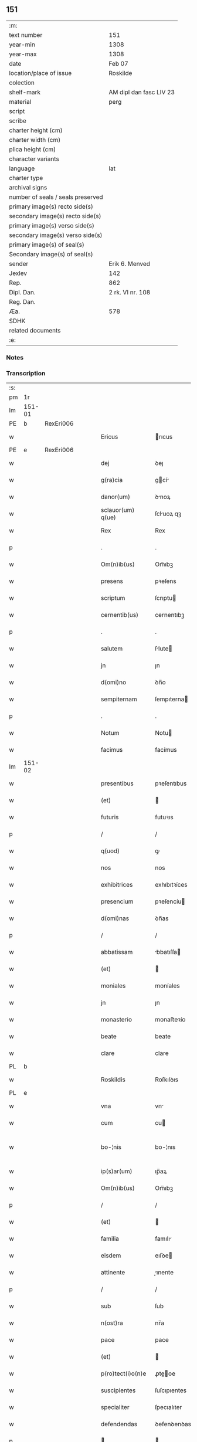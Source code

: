 ** 151

| :m:                               |                         |
| text number                       | 151                     |
| year-min                          | 1308                    |
| year-max                          | 1308                    |
| date                              | Feb 07                  |
| location/place of issue           | Roskilde                |
| colection                         |                         |
| shelf-mark                        | AM dipl dan fasc LIV 23 |
| material                          | perg                    |
| script                            |                         |
| scribe                            |                         |
| charter height (cm)               |                         |
| charter width (cm)                |                         |
| plica height (cm)                 |                         |
| character variants                |                         |
| language                          | lat                     |
| charter type                      |                         |
| archival signs                    |                         |
| number of seals / seals preserved |                         |
| primary image(s) recto side(s)    |                         |
| secondary image(s) recto side(s)  |                         |
| primary image(s) verso side(s)    |                         |
| secondary image(s) verso side(s)  |                         |
| primary image(s) of seal(s)       |                         |
| Secondary image(s) of seal(s)     |                         |
| sender                            | Erik 6. Menved          |
| Jexlev                            | 142                     |
| Rep.                              | 862                     |
| Dipl. Dan.                        | 2 rk. VI nr. 108        |
| Reg. Dan.                         |                         |
| Æa.                               | 578                     |
| SDHK                              |                         |
| related documents                 |                         |
| :e:                               |                         |

*** Notes


*** Transcription
| :s: |        |   |   |   |   |                    |               |   |   |   |                                 |     |   |   |   |               |
| pm  | 1r     |   |   |   |   |                    |               |   |   |   |                                 |     |   |   |   |               |
| lm  | 151-01 |   |   |   |   |                    |               |   |   |   |                                 |     |   |   |   |               |
| PE  | b      | RexEri006  |   |   |   |                    |               |   |   |   |                                 |     |   |   |   |               |
| w   |        |   |   |   |   | Ericus             | rıcus        |   |   |   |                                 | lat |   |   |   |        151-01 |
| PE  | e      | RexEri006  |   |   |   |                    |               |   |   |   |                                 |     |   |   |   |               |
| w   |        |   |   |   |   | dej                | ꝺeȷ           |   |   |   |                                 | lat |   |   |   |        151-01 |
| w   |        |   |   |   |   | g(ra)cia           | gcí         |   |   |   |                                 | lat |   |   |   |        151-01 |
| w   |        |   |   |   |   | danor(um)          | ꝺnoꝝ         |   |   |   |                                 | lat |   |   |   |        151-01 |
| w   |        |   |   |   |   | sclauor(um) q(ue)  | ſcluoꝝ qꝫ    |   |   |   |                                 | lat |   |   |   |        151-01 |
| w   |        |   |   |   |   | Rex                | Rex           |   |   |   |                                 | lat |   |   |   |        151-01 |
| p   |        |   |   |   |   | .                  | .             |   |   |   |                                 | lat |   |   |   |        151-01 |
| w   |        |   |   |   |   | Om(n)ib(us)        | Om̅ıbꝫ         |   |   |   |                                 | lat |   |   |   |        151-01 |
| w   |        |   |   |   |   | presens            | pꝛeſens       |   |   |   |                                 | lat |   |   |   |        151-01 |
| w   |        |   |   |   |   | scriptum           | ſcrıptu      |   |   |   |                                 | lat |   |   |   |        151-01 |
| w   |        |   |   |   |   | cernentib(us)      | cernentıbꝫ    |   |   |   |                                 | lat |   |   |   |        151-01 |
| p   |        |   |   |   |   | .                  | .             |   |   |   |                                 | lat |   |   |   |        151-01 |
| w   |        |   |   |   |   | salutem            | ſlute       |   |   |   |                                 | lat |   |   |   |        151-01 |
| w   |        |   |   |   |   | jn                 | ȷn            |   |   |   |                                 | lat |   |   |   |        151-01 |
| w   |        |   |   |   |   | d(omi)no           | ꝺn̅o           |   |   |   |                                 | lat |   |   |   |        151-01 |
| w   |        |   |   |   |   | sempiternam        | ſempıterna   |   |   |   |                                 | lat |   |   |   |        151-01 |
| p   |        |   |   |   |   | .                  | .             |   |   |   |                                 | lat |   |   |   |        151-01 |
| w   |        |   |   |   |   | Notum              | Notu         |   |   |   |                                 | lat |   |   |   |        151-01 |
| w   |        |   |   |   |   | facimus            | facímus       |   |   |   |                                 | lat |   |   |   |        151-01 |
| lm  | 151-02 |   |   |   |   |                    |               |   |   |   |                                 |     |   |   |   |               |
| w   |        |   |   |   |   | presentibus        | pꝛeſentıbus   |   |   |   |                                 | lat |   |   |   |        151-02 |
| w   |        |   |   |   |   | (et)               |              |   |   |   |                                 | lat |   |   |   |        151-02 |
| w   |        |   |   |   |   | futuris            | futuꝛıs       |   |   |   |                                 | lat |   |   |   |        151-02 |
| p   |        |   |   |   |   | /                  | /             |   |   |   |                                 | lat |   |   |   |        151-02 |
| w   |        |   |   |   |   | q(uod)             | ꝙ             |   |   |   |                                 | lat |   |   |   |        151-02 |
| w   |        |   |   |   |   | nos                | nos           |   |   |   |                                 | lat |   |   |   |        151-02 |
| w   |        |   |   |   |   | exhibitrices       | exhıbıtꝛíces  |   |   |   |                                 | lat |   |   |   |        151-02 |
| w   |        |   |   |   |   | presencium         | pꝛeſencíu    |   |   |   |                                 | lat |   |   |   |        151-02 |
| w   |        |   |   |   |   | d(omi)nas          | ꝺn̅as          |   |   |   |                                 | lat |   |   |   |        151-02 |
| p   |        |   |   |   |   | /                  | /             |   |   |   |                                 | lat |   |   |   |        151-02 |
| w   |        |   |   |   |   | abbatissam         | bbatıſſa    |   |   |   |                                 | lat |   |   |   |        151-02 |
| w   |        |   |   |   |   | (et)               |              |   |   |   |                                 | lat |   |   |   |        151-02 |
| w   |        |   |   |   |   | moniales           | moníales      |   |   |   |                                 | lat |   |   |   |        151-02 |
| w   |        |   |   |   |   | jn                 | ȷn            |   |   |   |                                 | lat |   |   |   |        151-02 |
| w   |        |   |   |   |   | monasterio         | monaﬅeꝛío     |   |   |   |                                 | lat |   |   |   |        151-02 |
| w   |        |   |   |   |   | beate              | beate         |   |   |   |                                 | lat |   |   |   |        151-02 |
| w   |        |   |   |   |   | clare              | clare         |   |   |   |                                 | lat |   |   |   |        151-02 |
| PL  | b      |   |   |   |   |                    |               |   |   |   |                                 |     |   |   |   |               |
| w   |        |   |   |   |   | Roskildis          | Roſkılꝺıs     |   |   |   |                                 | lat |   |   |   |        151-02 |
| PL  | e      |   |   |   |   |                    |               |   |   |   |                                 |     |   |   |   |               |
| w   |        |   |   |   |   | vna                | vn           |   |   |   |                                 | lat |   |   |   |        151-02 |
| w   |        |   |   |   |   | cum                | cu           |   |   |   |                                 | lat |   |   |   |        151-02 |
| w   |        |   |   |   |   | bo-¦nis            | bo-¦nıs       |   |   |   |                                 | lat |   |   |   | 151-02—151-03 |
| w   |        |   |   |   |   | ip(s)ar(um)        | ıp̅aꝝ          |   |   |   |                                 | lat |   |   |   |        151-03 |
| w   |        |   |   |   |   | Om(n)ib(us)        | Om̅ıbꝫ         |   |   |   |                                 | lat |   |   |   |        151-03 |
| p   |        |   |   |   |   | /                  | /             |   |   |   |                                 | lat |   |   |   |        151-03 |
| w   |        |   |   |   |   | (et)               |              |   |   |   |                                 | lat |   |   |   |        151-03 |
| w   |        |   |   |   |   | familia            | famılı       |   |   |   |                                 | lat |   |   |   |        151-03 |
| w   |        |   |   |   |   | eisdem             | eıſꝺe        |   |   |   |                                 | lat |   |   |   |        151-03 |
| w   |        |   |   |   |   | attinente          | ınente      |   |   |   |                                 | lat |   |   |   |        151-03 |
| p   |        |   |   |   |   | /                  | /             |   |   |   |                                 | lat |   |   |   |        151-03 |
| w   |        |   |   |   |   | sub                | ſub           |   |   |   |                                 | lat |   |   |   |        151-03 |
| w   |        |   |   |   |   | n(ost)ra           | nr̅a           |   |   |   |                                 | lat |   |   |   |        151-03 |
| w   |        |   |   |   |   | pace               | pace          |   |   |   |                                 | lat |   |   |   |        151-03 |
| w   |        |   |   |   |   | (et)               |              |   |   |   |                                 | lat |   |   |   |        151-03 |
| w   |        |   |   |   |   | p(ro)tect(i)o(n)e  | ꝓte̅oe        |   |   |   |                                 | lat |   |   |   |        151-03 |
| w   |        |   |   |   |   | suscipientes       | ſuſcıpıentes  |   |   |   |                                 | lat |   |   |   |        151-03 |
| w   |        |   |   |   |   | specialiter        | ſpecıalıter   |   |   |   |                                 | lat |   |   |   |        151-03 |
| w   |        |   |   |   |   | defendendas        | ꝺefenꝺenꝺas   |   |   |   |                                 | lat |   |   |   |        151-03 |
| p   |        |   |   |   |   |                   |              |   |   |   |                                 | lat |   |   |   |        151-03 |
| w   |        |   |   |   |   | dimittimus         | ꝺımıımus     |   |   |   |                                 | lat |   |   |   |        151-03 |
| w   |        |   |   |   |   | sibi               | ſıbı          |   |   |   |                                 | lat |   |   |   |        151-03 |
| w   |        |   |   |   |   | om(n)ia            | om̅ı          |   |   |   |                                 | lat |   |   |   |        151-03 |
| w   |        |   |   |   |   | bo-¦na             | bo-¦n        |   |   |   |                                 | lat |   |   |   | 151-03—151-04 |
| w   |        |   |   |   |   | sua                | ſu           |   |   |   |                                 | lat |   |   |   |        151-04 |
| p   |        |   |   |   |   | /                  | /             |   |   |   |                                 | lat |   |   |   |        151-04 |
| w   |        |   |   |   |   | vbicu(n)q(ue)      | vbıcu̅qꝫ       |   |   |   |                                 | lat |   |   |   |        151-04 |
| w   |        |   |   |   |   | Rure               | Rure          |   |   |   |                                 | lat |   |   |   |        151-04 |
| w   |        |   |   |   |   | sita               | ſıta          |   |   |   |                                 | lat |   |   |   |        151-04 |
| p   |        |   |   |   |   | /                  | /             |   |   |   |                                 | lat |   |   |   |        151-04 |
| w   |        |   |   |   |   | que                | que           |   |   |   |                                 | lat |   |   |   |        151-04 |
| w   |        |   |   |   |   | jnpresenciar(um)   | ȷnpꝛeſencıaꝝ  |   |   |   |                                 | lat |   |   |   |        151-04 |
| w   |        |   |   |   |   | habent             | habent        |   |   |   |                                 | lat |   |   |   |        151-04 |
| w   |        |   |   |   |   | ab                 | b            |   |   |   |                                 | lat |   |   |   |        151-04 |
| w   |        |   |   |   |   | omnj               | omn          |   |   |   |                                 | lat |   |   |   |        151-04 |
| w   |        |   |   |   |   | expedic(i)o(n)is   | expeꝺıc̅oıs    |   |   |   |                                 | lat |   |   |   |        151-04 |
| w   |        |   |   |   |   | g(ra)uamine        | gumíne      |   |   |   |                                 | lat |   |   |   |        151-04 |
| w   |        |   |   |   |   | inpetic(i)o(n)e    | ınpetıc̅oe     |   |   |   |                                 | lat |   |   |   |        151-04 |
| w   |        |   |   |   |   | exactoria          | exaoꝛı      |   |   |   |                                 | lat |   |   |   |        151-04 |
| p   |        |   |   |   |   | /                  | /             |   |   |   |                                 | lat |   |   |   |        151-04 |
| w   |        |   |   |   |   | jnnæ               | ȷnnæ          |   |   |   |                                 | dan |   |   |   |        151-04 |
| p   |        |   |   |   |   | .                  | .             |   |   |   |                                 | lat |   |   |   |        151-04 |
| w   |        |   |   |   |   | stud               | ſtuꝺ          |   |   |   |                                 | dan |   |   |   |        151-04 |
| p   |        |   |   |   |   | .                  | .             |   |   |   |                                 | lat |   |   |   |        151-04 |
| w   |        |   |   |   |   | !cetteris¡ q(ue)   | !ceeꝛıs¡ qꝫ  |   |   |   |                                 | lat |   |   |   |        151-04 |
| w   |        |   |   |   |   | so-¦luc(i)oib(us)  | ſo-¦luc̅oıbꝫ   |   |   |   |                                 | lat |   |   |   | 151-04—151-05 |
| w   |        |   |   |   |   | (et)               |              |   |   |   |                                 | lat |   |   |   |        151-05 |
| w   |        |   |   |   |   | s(er)uiciis        | uıcíís       |   |   |   |                                 | lat |   |   |   |        151-05 |
| w   |        |   |   |   |   | ad                 | ꝺ            |   |   |   |                                 | lat |   |   |   |        151-05 |
| w   |        |   |   |   |   | ius                | íus           |   |   |   |                                 | lat |   |   |   |        151-05 |
| w   |        |   |   |   |   | n(ost)rum          | nr̅u          |   |   |   |                                 | lat |   |   |   |        151-05 |
| w   |        |   |   |   |   | spectantib(us)     | ſpentıbꝫ    |   |   |   |                                 | lat |   |   |   |        151-05 |
| p   |        |   |   |   |   | /                  | /             |   |   |   |                                 | lat |   |   |   |        151-05 |
| w   |        |   |   |   |   | libera             | lıber        |   |   |   |                                 | lat |   |   |   |        151-05 |
| w   |        |   |   |   |   | (et)               |              |   |   |   |                                 | lat |   |   |   |        151-05 |
| w   |        |   |   |   |   | exempta            | exempt       |   |   |   |                                 | lat |   |   |   |        151-05 |
| p   |        |   |   |   |   | .                  | .             |   |   |   |                                 | lat |   |   |   |        151-05 |
| w   |        |   |   |   |   | Hanc               | Hanc          |   |   |   |                                 | lat |   |   |   |        151-05 |
| w   |        |   |   |   |   | eis                | eıs           |   |   |   |                                 | lat |   |   |   |        151-05 |
| w   |        |   |   |   |   | sup(er)adendo      | ſuꝑaꝺenꝺo     |   |   |   |                                 | lat |   |   |   |        151-05 |
| w   |        |   |   |   |   | g(ra)ciam          | gcı        |   |   |   |                                 | lat |   |   |   |        151-05 |
| w   |        |   |   |   |   | specialem          | ſpecıale     |   |   |   |                                 | lat |   |   |   |        151-05 |
| p   |        |   |   |   |   |                   |              |   |   |   |                                 | lat |   |   |   |        151-05 |
| w   |        |   |   |   |   | q(uod)             | ꝙ             |   |   |   |                                 | lat |   |   |   |        151-05 |
| w   |        |   |   |   |   | omnes              | omnes         |   |   |   |                                 | lat |   |   |   |        151-05 |
| w   |        |   |   |   |   | villici            | vıllıcı       |   |   |   |                                 | lat |   |   |   |        151-05 |
| w   |        |   |   |   |   | sui                | ſuí           |   |   |   |                                 | lat |   |   |   |        151-05 |
| p   |        |   |   |   |   | /                  | /             |   |   |   |                                 | lat |   |   |   |        151-05 |
| w   |        |   |   |   |   | colonj             | colon        |   |   |   |                                 | lat |   |   |   |        151-05 |
| lm  | 151-06 |   |   |   |   |                    |               |   |   |   |                                 |     |   |   |   |               |
| w   |        |   |   |   |   | (et)               |              |   |   |   |                                 | lat |   |   |   |        151-06 |
| w   |        |   |   |   |   | inquilini          | ınquılíní     |   |   |   |                                 | lat |   |   |   |        151-06 |
| p   |        |   |   |   |   | /                  | /             |   |   |   |                                 | lat |   |   |   |        151-06 |
| w   |        |   |   |   |   | !cetteri¡ q(ue)    | !ceeꝛı¡ qꝫ   |   |   |   |                                 | lat |   |   |   |        151-06 |
| w   |        |   |   |   |   | de                 | ꝺe            |   |   |   |                                 | lat |   |   |   |        151-06 |
| w   |        |   |   |   |   | ip(s)ar(um)        | ıp̅aꝝ          |   |   |   |                                 | lat |   |   |   |        151-06 |
| w   |        |   |   |   |   | familia            | famılı       |   |   |   |                                 | lat |   |   |   |        151-06 |
| w   |        |   |   |   |   | de                 | ꝺe            |   |   |   |                                 | lat |   |   |   |        151-06 |
| w   |        |   |   |   |   | excessibus         | exceſſıbus    |   |   |   |                                 | lat |   |   |   |        151-06 |
| w   |        |   |   |   |   | suis               | ſuís          |   |   |   |                                 | lat |   |   |   |        151-06 |
| w   |        |   |   |   |   | pro                | pꝛo           |   |   |   |                                 | lat |   |   |   |        151-06 |
| w   |        |   |   |   |   | iure               | íure          |   |   |   |                                 | lat |   |   |   |        151-06 |
| w   |        |   |   |   |   | Regio              | Regío         |   |   |   |                                 | lat |   |   |   |        151-06 |
| w   |        |   |   |   |   | tam                | ta           |   |   |   |                                 | lat |   |   |   |        151-06 |
| w   |        |   |   |   |   | quadraginta        | quꝺrgınt   |   |   |   |                                 | lat |   |   |   |        151-06 |
| w   |        |   |   |   |   | marchar(um)        | marchꝝ       |   |   |   |                                 | lat |   |   |   |        151-06 |
| w   |        |   |   |   |   | quam               | qu          |   |   |   |                                 | lat |   |   |   |        151-06 |
| w   |        |   |   |   |   | inferior(um)       | ínfeꝛıoꝝ      |   |   |   |                                 | lat |   |   |   |        151-06 |
| w   |        |   |   |   |   | iurium             | íuꝛíu        |   |   |   |                                 | lat |   |   |   |        151-06 |
| w   |        |   |   |   |   | nul-¦li            | nul-¦lí       |   |   |   |                                 | lat |   |   |   | 151-06—151-07 |
| w   |        |   |   |   |   | !decettero¡        | !ꝺeceeꝛo¡    |   |   |   |                                 | lat |   |   |   |        151-07 |
| w   |        |   |   |   |   | Respondeant        | Reſponꝺent   |   |   |   |                                 | lat |   |   |   |        151-07 |
| w   |        |   |   |   |   | nisi               | nıſı          |   |   |   |                                 | lat |   |   |   |        151-07 |
| w   |        |   |   |   |   | sibi               | ſıbí          |   |   |   |                                 | lat |   |   |   |        151-07 |
| p   |        |   |   |   |   |                   |              |   |   |   |                                 | lat |   |   |   |        151-07 |
| w   |        |   |   |   |   | vel                | vel           |   |   |   |                                 | lat |   |   |   |        151-07 |
| w   |        |   |   |   |   | ear(un)dem         | eꝝꝺe        |   |   |   |                                 | lat |   |   |   |        151-07 |
| w   |        |   |   |   |   | procuratori        | pꝛocuꝛtoꝛí   |   |   |   |                                 | lat |   |   |   |        151-07 |
| p   |        |   |   |   |   | .                  | .             |   |   |   |                                 | lat |   |   |   |        151-07 |
| w   |        |   |   |   |   | Vn(de)             | Vn̅            |   |   |   |                                 | lat |   |   |   |        151-07 |
| w   |        |   |   |   |   | p(er)              | ꝑ             |   |   |   |                                 | lat |   |   |   |        151-07 |
| w   |        |   |   |   |   | g(ra)ciam          | gcıa        |   |   |   |                                 | lat |   |   |   |        151-07 |
| w   |        |   |   |   |   | n(ost)ram          | nr̅          |   |   |   |                                 | lat |   |   |   |        151-07 |
| w   |        |   |   |   |   | districte          | ꝺıſtrıe      |   |   |   |                                 | lat |   |   |   |        151-07 |
| w   |        |   |   |   |   | prohibemus         | pꝛohıbemus    |   |   |   |                                 | lat |   |   |   |        151-07 |
| p   |        |   |   |   |   | .                  | .             |   |   |   |                                 | lat |   |   |   |        151-07 |
| w   |        |   |   |   |   | nequis             | nequıs        |   |   |   |                                 | lat |   |   |   |        151-07 |
| w   |        |   |   |   |   | aduocator(um)      | ꝺuocatoꝝ     |   |   |   |                                 | lat |   |   |   |        151-07 |
| w   |        |   |   |   |   | n(ost)ror(um)      | nr̅oꝝ          |   |   |   |                                 | lat |   |   |   |        151-07 |
| lm  | 151-08 |   |   |   |   |                    |               |   |   |   |                                 |     |   |   |   |               |
| w   |        |   |   |   |   | eor(un)dem         | eoꝝꝺe        |   |   |   |                                 | lat |   |   |   |        151-08 |
| w   |        |   |   |   |   | officialium        | offıcıalıu   |   |   |   |                                 | lat |   |   |   |        151-08 |
| p   |        |   |   |   |   |                   |              |   |   |   |                                 | lat |   |   |   |        151-08 |
| w   |        |   |   |   |   | seu                | ſeu           |   |   |   |                                 | lat |   |   |   |        151-08 |
| w   |        |   |   |   |   | quisquam           | quıſqua      |   |   |   |                                 | lat |   |   |   |        151-08 |
| w   |        |   |   |   |   | alius              | lıus         |   |   |   |                                 | lat |   |   |   |        151-08 |
| w   |        |   |   |   |   | ip(s)as            | ıp̅s          |   |   |   |                                 | lat |   |   |   |        151-08 |
| w   |        |   |   |   |   | d(omi)nas          | ꝺn̅s          |   |   |   |                                 | lat |   |   |   |        151-08 |
| w   |        |   |   |   |   | vel                | vel           |   |   |   |                                 | lat |   |   |   |        151-08 |
| w   |        |   |   |   |   | aliquem            | lıque       |   |   |   |                                 | lat |   |   |   |        151-08 |
| w   |        |   |   |   |   | de                 | ꝺe            |   |   |   |                                 | lat |   |   |   |        151-08 |
| w   |        |   |   |   |   | ip(s)ar(um)        | ıp̅aꝝ          |   |   |   |                                 | lat |   |   |   |        151-08 |
| w   |        |   |   |   |   | familia            | famılı       |   |   |   |                                 | lat |   |   |   |        151-08 |
| w   |        |   |   |   |   | co(n)t(ra)         | co̅t          |   |   |   |                                 | lat |   |   |   |        151-08 |
| w   |        |   |   |   |   | tenorem            | tenoꝛe       |   |   |   |                                 | lat |   |   |   |        151-08 |
| w   |        |   |   |   |   | presentium         | pꝛeſentıu    |   |   |   |                                 | lat |   |   |   |        151-08 |
| w   |        |   |   |   |   | sup(er)            | ſuꝑ           |   |   |   |                                 | lat |   |   |   |        151-08 |
| w   |        |   |   |   |   | aliquo             | lıquo        |   |   |   |                                 | lat |   |   |   |        151-08 |
| w   |        |   |   |   |   | pre-¦misor(um)     | pꝛe-¦mıſoꝝ    |   |   |   |                                 | lat |   |   |   | 151-08—151-09 |
| w   |        |   |   |   |   | inpediat           | ınpeꝺıt      |   |   |   |                                 | lat |   |   |   |        151-09 |
| p   |        |   |   |   |   | /                  | /             |   |   |   |                                 | lat |   |   |   |        151-09 |
| w   |        |   |   |   |   | aliqualit(er)      | lıqualıt͛     |   |   |   |                                 | lat |   |   |   |        151-09 |
| p   |        |   |   |   |   | /                  | /             |   |   |   |                                 | lat |   |   |   |        151-09 |
| w   |        |   |   |   |   | vel                | vel           |   |   |   |                                 | lat |   |   |   |        151-09 |
| w   |        |   |   |   |   | molestet           | moleﬅet       |   |   |   |                                 | lat |   |   |   |        151-09 |
| p   |        |   |   |   |   |                   |              |   |   |   |                                 | lat |   |   |   |        151-09 |
| w   |        |   |   |   |   | sicut              | ſıcut         |   |   |   |                                 | lat |   |   |   |        151-09 |
| w   |        |   |   |   |   | jndignat(i)o(n)em  | ȷnꝺıgnat̅oe   |   |   |   |                                 | lat |   |   |   |        151-09 |
| w   |        |   |   |   |   | n(ost)ram          | nr̅          |   |   |   |                                 | lat |   |   |   |        151-09 |
| p   |        |   |   |   |   | /                  | /             |   |   |   |                                 | lat |   |   |   |        151-09 |
| w   |        |   |   |   |   | (et)               |              |   |   |   |                                 | lat |   |   |   |        151-09 |
| w   |        |   |   |   |   | vlt(i)o(n)em       | vlt̅oe        |   |   |   |                                 | lat |   |   |   |        151-09 |
| w   |        |   |   |   |   | Regiam             | Regıa        |   |   |   |                                 | lat |   |   |   |        151-09 |
| w   |        |   |   |   |   | duxerit            | ꝺuxerıt       |   |   |   |                                 | lat |   |   |   |        151-09 |
| w   |        |   |   |   |   | euitandam          | euítanꝺ     |   |   |   |                                 | lat |   |   |   |        151-09 |
| p   |        |   |   |   |   |                   |              |   |   |   |                                 | lat |   |   |   |        151-09 |
| w   |        |   |   |   |   | in                 | ın            |   |   |   |                                 | lat |   |   |   |        151-09 |
| w   |        |   |   |   |   | cuius              | ᴄuıus         |   |   |   |                                 | lat |   |   |   |        151-09 |
| w   |        |   |   |   |   | rej                | ʀeȷ           |   |   |   |                                 | lat |   |   |   |        151-09 |
| w   |        |   |   |   |   | tes-¦timonium      | teſ-¦tımoníu |   |   |   |                                 | lat |   |   |   | 151-09—151-10 |
| w   |        |   |   |   |   | sigillum           | ſıgıllu      |   |   |   |                                 | lat |   |   |   |        151-10 |
| w   |        |   |   |   |   | n(ost)rum          | nr̅u          |   |   |   |                                 | lat |   |   |   |        151-10 |
| w   |        |   |   |   |   | presentib(us)      | pꝛeſentıbꝫ    |   |   |   |                                 | lat |   |   |   |        151-10 |
| w   |        |   |   |   |   | ⸌est⸍              | ⸌eﬅ⸍          |   |   |   |                                 | lat |   |   |   |        151-10 |
| w   |        |   |   |   |   | appensum           | enſu       |   |   |   |                                 | lat |   |   |   |        151-10 |
| p   |        |   |   |   |   | .                  | .             |   |   |   |                                 | lat |   |   |   |        151-10 |
| w   |        |   |   |   |   | Datum              | Datu         |   |   |   |                                 | lat |   |   |   |        151-10 |
| PL  | b      |   |   |   |   |                    |               |   |   |   |                                 |     |   |   |   |               |
| w   |        |   |   |   |   | Roskildis          | Roſkılꝺıs     |   |   |   |                                 | lat |   |   |   |        151-10 |
| PL  | e      |   |   |   |   |                    |               |   |   |   |                                 |     |   |   |   |               |
| p   |        |   |   |   |   | /                  | /             |   |   |   |                                 | lat |   |   |   |        151-10 |
| w   |        |   |   |   |   | anno               | nno          |   |   |   |                                 | lat |   |   |   |        151-10 |
| w   |        |   |   |   |   | d(omi)nj           | ꝺn̅ȷ           |   |   |   |                                 | lat |   |   |   |        151-10 |
| n   |        |   |   |   |   | mͦ                  | ͦ             |   |   |   |                                 | lat |   |   |   |        151-10 |
| p   |        |   |   |   |   | .                  | .             |   |   |   |                                 | lat |   |   |   |        151-10 |
| n   |        |   |   |   |   | cccͦ                | ccͦc           |   |   |   |                                 | lat |   |   |   |        151-10 |
| w   |        |   |   |   |   | octauo             | oauo         |   |   |   |                                 | lat |   |   |   |        151-10 |
| w   |        |   |   |   |   | jn                 | ȷn            |   |   |   |                                 | lat |   |   |   |        151-10 |
| w   |        |   |   |   |   | quarta             | quart        |   |   |   |                                 | lat |   |   |   |        151-10 |
| w   |        |   |   |   |   | feria              | feꝛı         |   |   |   |                                 | lat |   |   |   |        151-10 |
| w   |        |   |   |   |   | proxima            | pꝛoxím       |   |   |   |                                 | lat |   |   |   |        151-10 |
| w   |        |   |   |   |   | post               | poſt          |   |   |   |                                 | lat |   |   |   |        151-10 |
| w   |        |   |   |   |   | diem               | ꝺıe          |   |   |   |                                 | lat |   |   |   |        151-10 |
| lm  | 151-11 |   |   |   |   |                    |               |   |   |   |                                 |     |   |   |   |               |
| w   |        |   |   |   |   | purificat(i)o(n)is | puꝛıfıcat̅oıs  |   |   |   |                                 | lat |   |   |   |        151-11 |
| w   |        |   |   |   |   | beate              | bete         |   |   |   |                                 | lat |   |   |   |        151-11 |
| w   |        |   |   |   |   | v(ir)ginis         | v͛gínís        |   |   |   |                                 | lat |   |   |   |        151-11 |
| w   |        |   |   |   |   | marie              | mꝛíe         |   |   |   |                                 | lat |   |   |   |        151-11 |
| p   |        |   |   |   |   | .                  | .             |   |   |   |                                 | lat |   |   |   |        151-11 |
| w   |        |   |   |   |   | Presentibus        | Pꝛeſentıbus   |   |   |   |                                 | lat |   |   |   |        151-11 |
| w   |        |   |   |   |   | d(omi)nis          | ꝺn̅ıs          |   |   |   |                                 | lat |   |   |   |        151-11 |
| p   |        |   |   |   |   | /                  | /             |   |   |   |                                 | lat |   |   |   |        151-11 |
| w   |        |   |   |   |   | venerabilibus      | venerabılíbus |   |   |   |                                 | lat |   |   |   |        151-11 |
| p   |        |   |   |   |   | /                  | /             |   |   |   |                                 | lat |   |   |   |        151-11 |
| w   |        |   |   |   |   | episcopis          | epıſcopıs     |   |   |   |                                 | lat |   |   |   |        151-11 |
| PE  | b      | OluEps001  |   |   |   |                    |               |   |   |   |                                 |     |   |   |   |               |
| w   |        |   |   |   |   | Olauo              | Olauo         |   |   |   |                                 | lat |   |   |   |        151-11 |
| PE  | e      | OluEps001  |   |   |   |                    |               |   |   |   |                                 |     |   |   |   |               |
| PL  | b      |   |   |   |   |                    |               |   |   |   |                                 |     |   |   |   |               |
| w   |        |   |   |   |   | Roskild(e)n(si)    | Roſkılꝺn̅      |   |   |   |                                 | lat |   |   |   |        151-11 |
| PL  | e      |   |   |   |   |                    |               |   |   |   |                                 |     |   |   |   |               |
| p   |        |   |   |   |   | /                  | /             |   |   |   |                                 | lat |   |   |   |        151-11 |
| w   |        |   |   |   |   | (et)               |              |   |   |   |                                 | lat |   |   |   |        151-11 |
| PE  | b      | EsgJul001  |   |   |   |                    |               |   |   |   |                                 |     |   |   |   |               |
| w   |        |   |   |   |   | esgero             | eſgeꝛo        |   |   |   |                                 | lat |   |   |   |        151-11 |
| PE  | e      | EsgJul001  |   |   |   |                    |               |   |   |   |                                 |     |   |   |   |               |
| PL  | b      |   |   |   |   |                    |               |   |   |   |                                 |     |   |   |   |               |
| w   |        |   |   |   |   | Arusiensi          | ꝛuſıensí     |   |   |   |                                 | lat |   |   |   |        151-11 |
| PL  | e      |   |   |   |   |                    |               |   |   |   |                                 |     |   |   |   |               |
| p   |        |   |   |   |   | /                  | /             |   |   |   |                                 | lat |   |   |   |        151-11 |
| w   |        |   |   |   |   | (et)               |              |   |   |   |                                 | lat |   |   |   |        151-11 |
| w   |        |   |   |   |   | d(omi)nis          | ꝺn̅ís          |   |   |   |                                 | lat |   |   |   |        151-11 |
| PE  | b      | AagJon001  |   |   |   |                    |               |   |   |   |                                 |     |   |   |   |               |
| w   |        |   |   |   |   | Achone             | chone        |   |   |   |                                 | lat |   |   |   |        151-11 |
| lm  | 151-12 |   |   |   |   |                    |               |   |   |   |                                 |     |   |   |   |               |
| w   |        |   |   |   |   | ionæ               | ıonæ          |   |   |   |                                 | lat |   |   |   |        151-12 |
| w   |        |   |   |   |   | s(un)              |              |   |   |   |                                 | lat |   |   |   |        151-12 |
| PE  | e      | AagJon001  |   |   |   |                    |               |   |   |   |                                 |     |   |   |   |               |
| w   |        |   |   |   |   | quondam            | quonꝺa       |   |   |   |                                 | lat |   |   |   |        151-12 |
| w   |        |   |   |   |   | dapifero           | ꝺpıfeꝛo      |   |   |   |                                 | lat |   |   |   |        151-12 |
| w   |        |   |   |   |   | n(ost)ro           | nr̅o           |   |   |   |                                 | lat |   |   |   |        151-12 |
| p   |        |   |   |   |   | /                  | /             |   |   |   |                                 | lat |   |   |   |        151-12 |
| w   |        |   |   |   |   | (et)               |              |   |   |   |                                 | lat |   |   |   |        151-12 |
| PE  | b      | IngHjo001  |   |   |   |                    |               |   |   |   |                                 |     |   |   |   |               |
| w   |        |   |   |   |   | jnguaro            | nguꝛo       |   |   |   |                                 | lat |   |   |   |        151-12 |
| w   |        |   |   |   |   | jorht              | ȷoꝛht         |   |   |   |                                 | lat |   |   |   |        151-12 |
| PE  | e      | IngHjo001  |   |   |   |                    |               |   |   |   |                                 |     |   |   |   |               |
| p   |        |   |   |   |   | /                  | /             |   |   |   |                                 | lat |   |   |   |        151-12 |
| :e: |        |   |   |   |   |                    |               |   |   |   |                                 |     |   |   |   |               |
